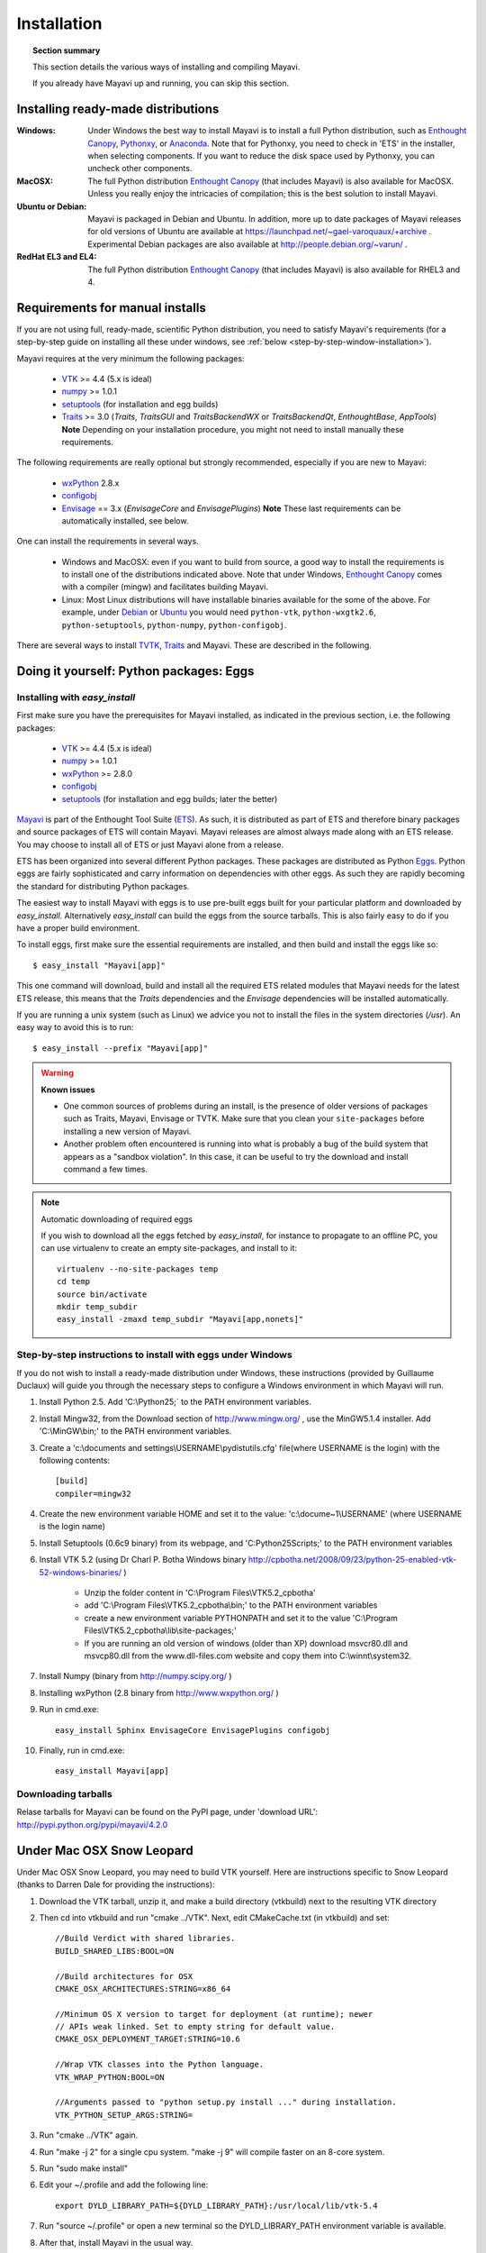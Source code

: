 .. _installation:

Installation
============

.. topic:: Section summary

    This section details the various ways of installing and compiling
    Mayavi.

    If you already have Mayavi up and running, you can skip this section.

..
 Up-to-date install instructions for the latest version of Mayavi are
 always available from links at the Mayavi_ wiki page.  The following
 will give you a good idea of the general installation procedure and a
 start on where to look for more information.
 
Installing ready-made distributions
------------------------------------

:Windows:
     Under Windows the best way to install Mayavi is to install a full
     Python distribution, such as `Enthought Canopy`_, Pythonxy_, or Anaconda_. 
     Note that for Pythonxy, you need to check in 'ETS' in the installer, when
     selecting components. If you want to reduce the disk space used by
     Pythonxy, you can uncheck other components.
     
:MacOSX:
    The full Python distribution `Enthought Canopy`_ (that includes Mayavi) is also
    available for MacOSX.  Unless you really enjoy the intricacies of
    compilation; this is the best solution to install Mayavi.

:Ubuntu or Debian:
     Mayavi is packaged in Debian and Ubuntu. In addition, more up to
     date packages of Mayavi releases for old versions of Ubuntu are
     available at https://launchpad.net/~gael-varoquaux/+archive .
     Experimental Debian packages are also available at
     http://people.debian.org/~varun/ .

:RedHat EL3 and EL4:
    The full Python distribution `Enthought Canopy`_ (that includes Mayavi) is also
    available for RHEL3 and 4.


Requirements for manual installs
--------------------------------

If you are not using full, ready-made, scientific Python distribution,
you need to satisfy Mayavi's requirements (for a step-by-step guide on
installing all these under windows, see :ref:`below
<step-by-step-window-installation>`).

Mayavi requires at the very minimum the following packages:

    * VTK_ >= 4.4 (5.x is ideal)
    * numpy_ >= 1.0.1
    * setuptools_ (for installation and egg builds)
    * Traits_ >= 3.0 (`Traits`, `TraitsGUI` and `TraitsBackendWX` or
      `TraitsBackendQt`, `EnthoughtBase`, `AppTools`)
      **Note** Depending on your installation
      procedure, you might not need to install manually these
      requirements.

The following requirements are really optional but strongly recommended,
especially if you are new to Mayavi:

    * wxPython_ 2.8.x
    * configobj_
    * Envisage_ == 3.x (`EnvisageCore` and `EnvisagePlugins`) 
      **Note** These last requirements can be automatically installed,
      see below.

One can install the requirements in several ways.  

   * Windows and MacOSX: even if you want to build from source, a good
     way to install the requirements is to install one of the
     distributions indicated above. Note that under Windows, 
     `Enthought Canopy`_ comes with a compiler (mingw) and facilitates 
     building Mayavi.

   * Linux: Most Linux distributions will have installable binaries
     available for the some of the above.  For example, under Debian_ or
     Ubuntu_ you would need ``python-vtk``, ``python-wxgtk2.6``,
     ``python-setuptools``, ``python-numpy``, ``python-configobj``.


There are several ways to install TVTK_, Traits_ and Mayavi.  These
are described in the following.

.. _Mayavi: http://docs.enthought.com/mayavi/mayavi
.. _TVTK: http://docs.enthought.com/mayavi/tvtk
.. _VTK: http://www.vtk.org
.. _envisage: http://docs.enthought.com/envisage
.. _Traits: http://docs.enthought.com/traits
.. _wxPython: http://www.wxpython.org
.. _setuptools: http://peak.telecommunity.com/DevCenter/setuptools
.. _enstaller: http://code.enthought.com/enstaller
.. _Debian: http://www.debian.org
.. _Ubuntu: http://www.ubuntu.com
.. _IntelMacPython25: https://svn.enthought.com/enthought/wiki/IntelMacPython25
.. _numpy: http://numpy.scipy.org
.. _Enthought Canopy: https://www.enthought.com/products/canopy/
.. _Pythonxy: http://code.google.com/p/pythonxy/
.. _Anaconda: https://store.continuum.io/cshop/anaconda/
.. _configobj: http://pypi.python.org/pypi/ConfigObj/

Doing it yourself: Python packages: Eggs
-----------------------------------------

Installing with `easy_install`
...............................

First make sure you have the prerequisites for Mayavi installed, as
indicated in the previous section, i.e. the following packages:

    * VTK_ >= 4.4 (5.x is ideal)
    * numpy_ >= 1.0.1
    * wxPython_ >= 2.8.0
    * configobj_
    * setuptools_ (for installation and egg builds; later the better)

Mayavi_ is part of the Enthought Tool Suite (ETS_).  As such, it is
distributed as part of ETS and therefore binary packages and source
packages of ETS will contain Mayavi. Mayavi releases are almost always
made along with an ETS release.  You may choose to install all of ETS or
just Mayavi alone from a release. 

ETS has been organized into several different Python packages.  These
packages are distributed as Python Eggs_.  Python eggs are fairly
sophisticated and carry information on dependencies with other eggs.  As
such they are rapidly becoming the standard for distributing Python
packages.

The easiest way to install Mayavi with eggs is to use pre-built eggs 
built for your particular platform and downloaded by `easy_install`. 
Alternatively `easy_install` can build the eggs from the source tarballs.
This is also fairly easy to do if you have a proper build environment.

To install eggs, first make sure the essential requirements are
installed, and then build and install the eggs like so::

 $ easy_install "Mayavi[app]" 

This one command will download, build and install all the required ETS
related modules that Mayavi needs for the latest ETS release, this means
that the `Traits` dependencies and the `Envisage` dependencies will be
installed automatically.

If you are running a unix system (such as Linux) we advice you not to
install the files in the system directories (`/usr`). An easy way to
avoid this is to run::

 $ easy_install --prefix "Mayavi[app]"

.. warning:: **Known issues**

  * One common sources of problems during an install, is the presence of
    older versions of packages such as Traits, Mayavi, Envisage or TVTK.
    Make sure that you clean your ``site-packages`` before installing a new
    version of Mayavi. 
    
  * Another problem often encountered is running into
    what is probably a bug of the build system that appears as a "sandbox
    violation". In this case, it can be useful to try the download and
    install command a few times.


.. note:: Automatic downloading of required eggs

    If you wish to download all the eggs fetched by `easy_install`, for
    instance to propagate to an offline PC, you can use virtualenv to
    create an empty site-packages, and install to it::

        virtualenv --no-site-packages temp
        cd temp
        source bin/activate
        mkdir temp_subdir
        easy_install -zmaxd temp_subdir "Mayavi[app,nonets]"


.. _step-by-step-window-installation:

Step-by-step instructions to install with eggs under Windows
...............................................................

If you do not wish to install a ready-made distribution under Windows,
these instructions (provided by Guillaume Duclaux) will guide you through
the necessary steps to configure a Windows environment in which Mayavi
will run.

1. Install Python 2.5. Add 'C:\\Python25;` to the PATH environment
   variables.

2. Install Mingw32, from the Download section of http://www.mingw.org/ ,
   use the MinGW5.1.4 installer. Add 'C:\\MinGW\\bin;' to the PATH
   environment variables.

3. Create a 'c:\\documents and settings\\USERNAME\\pydistutils.cfg' file(where 
   USERNAME is the login) with the following contents::

               [build]
               compiler=mingw32

4. Create the new environment variable HOME and set it to the value:
   'c:\\docume~1\\USERNAME' (where USERNAME is the login name)

5. Install Setuptools (0.6c9 binary) from its webpage, and
   'C:\Python25\Scripts;' to the PATH environment variables

6. Install VTK 5.2 (using Dr Charl P. Botha Windows binary
   http://cpbotha.net/2008/09/23/python-25-enabled-vtk-52-windows-binaries/
   )

    * Unzip the folder content in 'C:\\Program Files\\VTK5.2_cpbotha'
    * add 'C:\\Program Files\\VTK5.2_cpbotha\\bin;' to the PATH environment
      variables
    * create a new environment variable PYTHONPATH and set it to the
      value 'C:\\Program Files\\VTK5.2_cpbotha\\lib\\site-packages;'
    * If you are running an old version of windows (older than XP)
      download msvcr80.dll and msvcp80.dll from the www.dll-files.com
      website and copy them into C:\\winnt\\system32.

7. Install Numpy (binary from http://numpy.scipy.org/ )

8. Installing wxPython (2.8 binary from http://www.wxpython.org/ )

9. Run in cmd.exe::

     easy_install Sphinx EnvisageCore EnvisagePlugins configobj

10. Finally, run in cmd.exe::

     easy_install Mayavi[app]


.. _Eggs: http://peak.telecommunity.com/DevCenter/PythonEggs
.. _ETS: http://code.enthought.com/

Downloading tarballs
.....................

Relase tarballs for Mayavi can be found on the PyPI page, under 'download
URL': http://pypi.python.org/pypi/mayavi/4.2.0

Under Mac OSX Snow Leopard
-------------------------------

Under Mac OSX Snow Leopard, you may need to build VTK yourself. Here are
instructions specific to Snow Leopard (thanks to Darren Dale for
providing the instructions):

#. Download the VTK tarball, unzip it, and make a build directory
   (vtkbuild) next to the resulting VTK directory

#. Then cd into vtkbuild and run "cmake ../VTK". Next, edit CMakeCache.txt 
   (in vtkbuild) and set::

      //Build Verdict with shared libraries.
      BUILD_SHARED_LIBS:BOOL=ON

      //Build architectures for OSX
      CMAKE_OSX_ARCHITECTURES:STRING=x86_64

      //Minimum OS X version to target for deployment (at runtime); newer
      // APIs weak linked. Set to empty string for default value.
      CMAKE_OSX_DEPLOYMENT_TARGET:STRING=10.6

      //Wrap VTK classes into the Python language.
      VTK_WRAP_PYTHON:BOOL=ON

      //Arguments passed to "python setup.py install ..." during installation.
      VTK_PYTHON_SETUP_ARGS:STRING=

#. Run "cmake ../VTK" again.

#. Run "make -j 2" for a single cpu system. "make -j 9" will compile
   faster on an 8-core system.

#. Run "sudo make install"

#. Edit your ~/.profile and add the following line::

      export DYLD_LIBRARY_PATH=${DYLD_LIBRARY_PATH}:/usr/local/lib/vtk-5.4

#. Run "source ~/.profile" or open a new terminal so the DYLD_LIBRARY_PATH
   environment variable is available.

#. After that, install Mayavi in the usual way.

.. _installing_git:

The bleeding edge: Git
----------------------

If you want to get the latest development version of Mayavi (e.g. for
developing Mayavi or contributing to the documentation), we
recommend that you check it out from github: Mayavi is hosted on github,
with the rest of the Enthought open source packages: the 'ETS' (Enthought
Tool Suite): https://github.com/enthought

Mayavi depends on several packages that are part of ETS.  It is highly
likely that the in-development mayavi version may depend on some feature
of an as yet unreleased component.  Therefore, it is very convenient to
get all the relevant ETS projects that Mayavi recursively depends on in
one single checkout. For this purpose a script `ets.py` is available.

 #. Make sure there is no other ETS package installed in your pythonpath::

     $ python
     >>> import enthought
     Traceback (most recent call last):
       File "<stdin>", line 1, in <module>
     ImportError: No module named enthought

    If you *don't* get the ImportError (e.g. importing ``enthought`` succeeds),
    then there is no way to install the git Mayavi version over it (even if you
    put it first in your PYTHONPATH), because the older (setuptools managed)
    ETS packages will get picked up too and they will mess up things. This
    behavior might be surprising if you are new to setuptools.

    So for example if you use Ubuntu or Debian, you need to first remove all ETS 
    packages (in Ubuntu 9.04, you need to remove all of these: ``mayavi2 python-apptools
    python-enthoughtbase python-envisagecore python-envisageplugins
    python-traits python-traitsbackendwx python-traitsgui``).

 #. Create an empty directory and download in it the `ets.py` script from
    `https://github.com/enthought/ets/raw/master/ets.py <https://github.com/enthought/ets/raw/master/ets.py>`_

 #. To get just the sources for mayavi and all its dependencies do this::

      $ python ets.py clone

    This will download from github the source code for the entire ETS.

    .. note:: 

       The `ets.py` downloads the entire ETS, which is more than you need
       to build Mayavi. As the extra packages have additional
       dependencies, they may render the build harder. You can remove
       safely the following directories::

            blockcanvas chaco codetools enable graphcanvas scimath 

 #. Once the sources are checked out you may either:

    #. Install a development version, to track changes to github easily
       (recommended)::

        $ python ets.py develop

       This will install all the checked out sources by executing a ``python 
       setup.py develop`` in each sub directory.

       ..  note::

        To install of the packages in a different location than the
        default one, eg '~/usr/', use the following syntax::

            $ python ets.py develop --prefix ~/usr

        make sure that the corresponding site-packages folder is in your 
        PYTHONPATH environment variable (for the above example it would
        be: '~/usr/lib/python2.x/site-packages/'

    #. Alternatively, if you'd like just ``Mayavi`` installed via a
       standard  ``python setup.py install`` you may do::

        $ python ets.py develop -f ../dist

You should now have the latest version of Mayavi installed and usable.


Testing your installation
-------------------------

The easiest way to test if your installation is OK is to run the mayavi2
application like so::

 mayavi2

To get more help on the command try this::

 mayavi2 -h

``mayavi2`` is the mayavi application.  On some platforms like win32
you will need to double click on the ``mayavi2.exe`` program found in
your ``Python2X\Scripts`` folder.  Make sure this directory is in your
path.

.. note::
  Mayavi can be used in a variety of other ways but the ``mayavi2``
  application is the easiest to start with.

If you have the source tarball of mayavi or have checked out the sources
from the github repository, you can run the examples in
``mayavi*/examples``.  There are plenty of example scripts
illustrating various features.  Tests are available in the
``mayavi*/tests`` sub-directory.


Troubleshooting
----------------

If you are having trouble with the installation you may want to check
the :ref:`getting-help` page for more details on how you can search for
information or email the mailing list.

..
   Local Variables:
   mode: rst
   indent-tabs-mode: nil
   sentence-end-double-space: t
   fill-column: 70
   End:

